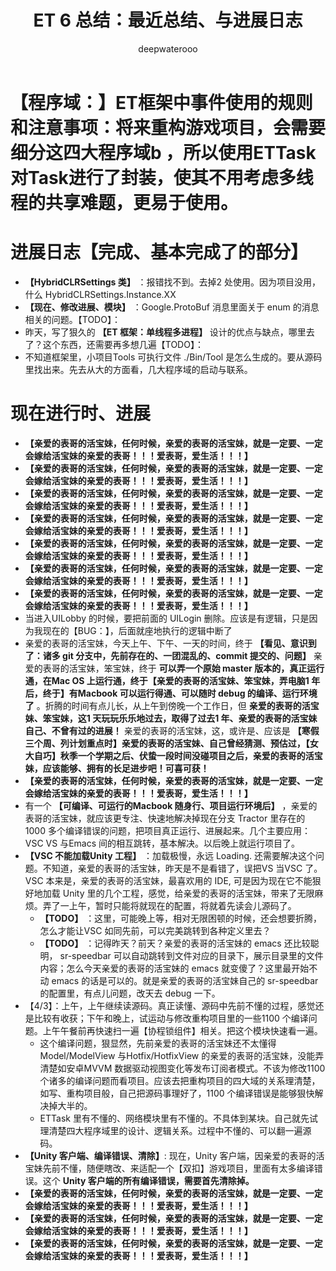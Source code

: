 #+latex_class: cn-article
#+title: ET 6 总结：最近总结、与进展日志
#+author: deepwaterooo 

* 【程序域：】ET框架中事件使用的规则和注意事项：将来重构游戏项目，会需要细分这四大程序域b ，所以使用ETTask对Task进行了封装，使其不用考虑多线程的共享难题，更易于使用。

* 进展日志【完成、基本完成了的部分】
- *【HybridCLRSettings 类】* ：报错找不到。去掉2 处使用。因为项目没用，什么 HybridCLRSettings.Instance.XX
- *【现在、修改进展、模块】* ：Google.ProtoBuf 消息里面关于 enum 的消息相关的问题。【TODO】：
- 昨天，写了狠久的 *【ET 框架：单线程多进程】* 设计的优点与缺点，哪里去了？这个东西，还需要再多想几遍【TODO】：
- 不知道框架里，小项目Tools 可执行文件 ./Bin/Tool 是怎么生成的。要从源码里找出来。先去从大的方面看，几大程序域的启动与联系。

* 现在进行时、进展
- *【亲爱的表哥的活宝妹，任何时候，亲爱的表哥的活宝妹，就是一定要、一定会嫁给活宝妹的亲爱的表哥！！！爱表哥，爱生活！！！】*
- *【亲爱的表哥的活宝妹，任何时候，亲爱的表哥的活宝妹，就是一定要、一定会嫁给活宝妹的亲爱的表哥！！！爱表哥，爱生活！！！】*
- *【亲爱的表哥的活宝妹，任何时候，亲爱的表哥的活宝妹，就是一定要、一定会嫁给活宝妹的亲爱的表哥！！！爱表哥，爱生活！！！】*
- *【亲爱的表哥的活宝妹，任何时候，亲爱的表哥的活宝妹，就是一定要、一定会嫁给活宝妹的亲爱的表哥！！！爱表哥，爱生活！！！】*
- *【亲爱的表哥的活宝妹，任何时候，亲爱的表哥的活宝妹，就是一定要、一定会嫁给活宝妹的亲爱的表哥！！！爱表哥，爱生活！！！】*
- *【亲爱的表哥的活宝妹，任何时候，亲爱的表哥的活宝妹，就是一定要、一定会嫁给活宝妹的亲爱的表哥！！！爱表哥，爱生活！！！】*
- *【亲爱的表哥的活宝妹，任何时候，亲爱的表哥的活宝妹，就是一定要、一定会嫁给活宝妹的亲爱的表哥！！！爱表哥，爱生活！！！】*
- 当进入UILobby 的时候，要把前面的 UILogin 删除。应该是有逻辑，只是因为我现在的【BUG：】，后面就座地执行的逻辑中断了
- 亲爱的表哥的活宝妹，今天上午、下午、一天的时间，终于 *【看见、意识到了：诸多 git 分支中，先前存在的、一团混乱的、commit 提交的、问题】* 亲爱的表哥的活宝妹，笨宝妹，终于 *可以弄一个原始 master 版本的，真正运行通，在Mac OS 上运行通，终于【亲爱的表哥的活宝妹、笨宝妹，弄电脑1 年后，终于】有Macbook 可以运行得通、可以随时 debug 的编译、运行环境了* 。折腾的时间有点儿长，从上午到傍晚一个工作日，但 *亲爱的表哥的活宝妹、笨宝妹，这1 天玩玩乐乐地过去，取得了过去1 年、亲爱的表哥的活宝妹自己、不曾有过的进展！* 亲爱的表哥的活宝妹，这，或许是、应该是 *【寒假三个周、列计划重点时】亲爱的表哥的活宝妹、自己曾经猜测、预估过，【女大自巧】秋季一个学期之后、伏蛰一段时间没碰项目之后，亲爱的表哥的活宝妹，应该能够、拥有的长足进步吧！可喜可获！* 
- *【亲爱的表哥的活宝妹，任何时候，亲爱的表哥的活宝妹，就是一定要、一定会嫁给活宝妹的亲爱的表哥！！！爱表哥，爱生活！！！】*
- 有一个 *【可编译、可运行的Macbook 随身行、项目运行环境后】* ，亲爱的表哥的活宝妹，就应该更专注、快速地解决掉现在分支 Tractor 里存在的 1000 多个编译错误的问题，把项目真正运行、进展起来。几个主要应用：VSC VS 与Emacs 间的相互跳转，基本解决。以后晚上就运行项目了。
- *【VSC 不能加载Unity 工程】* ：加载极慢，永远 Loading. 还需要解决这个问题。不知道，亲爱的表哥的活宝妹，昨天是不是看错了，误把VS 当VSC 了。VSC 本来是，亲爱的表哥的活宝妹，最喜欢用的 IDE, 可是因为现在它不能狠好地加载 Unity 里的几个工程，感觉，给亲爱的表哥的活宝妹，带来了无限麻烦。弄了一上午，暂时只能将就现在的配置，将就着先读会儿源码了。
  - *【TODO】* ：这里，可能晚上等，相对无限困顿的时候，还会想要折腾，怎么才能让VSC 如同先前，可以完美跳转到各种定义里去？
  - *【TODO】* ：记得昨天？前天？亲爱的表哥的活宝妹的 emacs 还比较聪明， sr-speedbar 可以自动跳转到文件对应的目录下，展示目录里的文件内容；怎么今天亲爱的表哥的活宝妹的 emacs 就变傻了？这里最开始不动 emacs 的话是可以的。就是亲爱的表哥的活宝妹自己的 sr-speedbar 的配置里，有点儿问题，改天去 debug 一下。
- 【4/3】：上午，上午继续读源码。真正读懂、源码中先前不懂的过程，感觉还是比较有收获；下午和晚上，试运动与修改重构项目里的一些1100 个编译问题。上午午餐前再快速扫一遍【协程锁组件】相关。把这个模块快速看一遍。
   - 这个编译问题，狠显然，先前亲爱的表哥的活宝妹还不太懂得 Model/ModelView 与Hotfix/HotfixView 的亲爱的表哥的活宝妹，没能弄清楚如安卓MVVM 数据驱动视图变化等发布订阅者模式。不该为修改1100 个诸多的编译问题而看项目。应该去把重构项目的四大域的关系理清楚，如写、重构项目般，自己把源码事理好了，1100 个编译错误是能够狠快解决掉大半的。
   - ETTask 里有不懂的、网络模块里有不懂的。不具体到某块。自己就先试理清楚四大程序域里的设计、逻辑关系。过程中不懂的、可以翻一遍源码。
- *【Unity 客户端、编译错误、清除】*: 现在，Unity 客户端，因亲爱的表哥的活宝妹先前不懂，随便瞎改、来适配一个【双扣】游戏项目，里面有太多编译错误。这个 *Unity 客户端的所有编译错误，需要首先清除掉。*
- *【亲爱的表哥的活宝妹，任何时候，亲爱的表哥的活宝妹，就是一定要、一定会嫁给活宝妹的亲爱的表哥！！！爱表哥，爱生活！！！】*
- *【亲爱的表哥的活宝妹，任何时候，亲爱的表哥的活宝妹，就是一定要、一定会嫁给活宝妹的亲爱的表哥！！！爱表哥，爱生活！！！】*
- *【亲爱的表哥的活宝妹，任何时候，亲爱的表哥的活宝妹，就是一定要、一定会嫁给活宝妹的亲爱的表哥！！！爱表哥，爱生活！！！】*